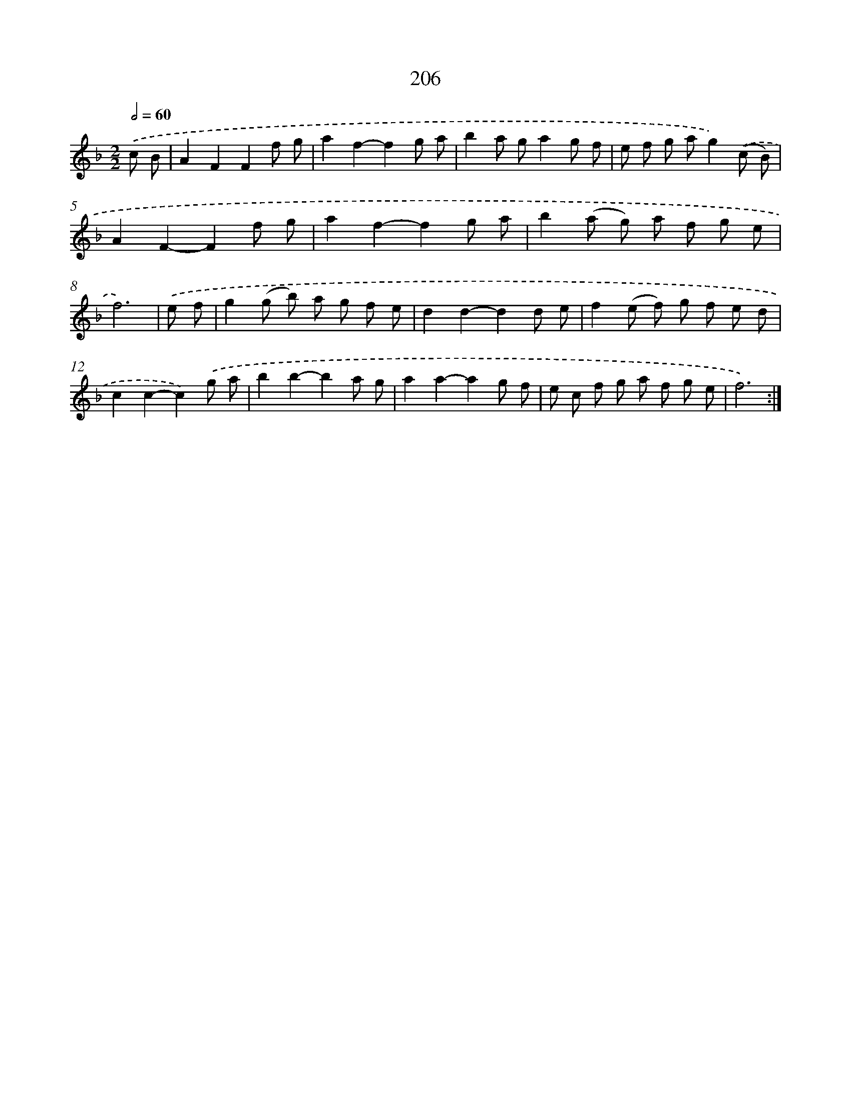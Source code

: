 X: 11505
T: 206
%%abc-version 2.0
%%abcx-abcm2ps-target-version 5.9.1 (29 Sep 2008)
%%abc-creator hum2abc beta
%%abcx-conversion-date 2018/11/01 14:37:16
%%humdrum-veritas 3563647340
%%humdrum-veritas-data 483886171
%%continueall 1
%%barnumbers 0
L: 1/8
M: 2/2
Q: 1/2=60
K: F clef=treble
.('c B [I:setbarnb 1]|
A2F2F2f g |
a2f2-f2g a |
b2a ga2g f |
e f g ag2).('(c B) |
A2F2-F2f g |
a2f2-f2g a |
b2(a g) a f g e |
f6) |
.('e f [I:setbarnb 9]|
g2(g b) a g f e |
d2d2-d2d e |
f2(e f) g f e d |
c2c2-c2).('g a |
b2b2-b2a g |
a2a2-a2g f |
e c f g a f g e |
f6) :|]
